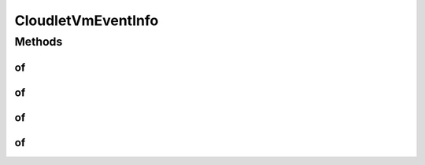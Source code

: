 .. java:import:: org.cloudbus.cloudsim.cloudlets Cloudlet

.. java:import:: org.cloudbus.cloudsim.vms Vm

CloudletVmEventInfo
===================

.. java:package:: org.cloudsimplus.listeners
   :noindex:

.. java:type:: public interface CloudletVmEventInfo extends CloudletEventInfo, VmEventInfo

   An interface that represents data to be passed to \ :java:ref:`EventListener`\  objects that are registered to be notified when some events happen for a given \ :java:ref:`Cloudlet`\  running inside a \ :java:ref:`Vm`\ .

   :author: Manoel Campos da Silva Filho

   **See also:** :java:ref:`Cloudlet.addOnUpdateCloudletProcessingListener(EventListener)`, :java:ref:`Cloudlet.addOnCloudletFinishListener(EventListener)`

Methods
-------
of
^^

.. java:method:: static CloudletVmEventInfo of(double time, Cloudlet cloudlet, Vm vm)
   :outertype: CloudletVmEventInfo

   Gets a CloudletVmEventInfo instance from the given parameters.

   :param time: the time the event happend
   :param cloudlet: the \ :java:ref:`Cloudlet`\  that fired the event
   :param vm: the \ :java:ref:`Vm`\  where the Cloudlet is or was running into, depending on the fired event, such as the \ :java:ref:`OnUpdateCloudletProcessing <Cloudlet.addOnUpdateCloudletProcessingListener(EventListener)>`\  or \ :java:ref:`OnCloudletFinish <Cloudlet.addOnCloudletFinishListener(EventListener)>`\

of
^^

.. java:method:: static CloudletVmEventInfo of(Cloudlet cloudlet, Vm vm)
   :outertype: CloudletVmEventInfo

   Gets a CloudletVmEventInfo instance from the given parameters. The \ :java:ref:`getTime()`\  is the current simulation time.

   :param cloudlet: the \ :java:ref:`Cloudlet`\  that fired the event
   :param vm: the \ :java:ref:`Vm`\  where the Cloudlet is or was running into, depending on the fired event, such as the \ :java:ref:`OnUpdateCloudletProcessing <Cloudlet.addOnUpdateCloudletProcessingListener(EventListener)>`\  or \ :java:ref:`OnCloudletFinish <Cloudlet.addOnCloudletFinishListener(EventListener)>`\

of
^^

.. java:method:: static CloudletVmEventInfo of(double time, Cloudlet cloudlet)
   :outertype: CloudletVmEventInfo

   Gets a CloudletVmEventInfo instance from the given parameters. The \ :java:ref:`Vm <getVm()>`\  attribute is defined as the \ :java:ref:`Vm`\  where the \ :java:ref:`Cloudlet`\  is running.

   :param time: the time the event happened
   :param cloudlet: the \ :java:ref:`Cloudlet`\  that fired the event

   **See also:** :java:ref:`.of(Cloudlet,Vm)`

of
^^

.. java:method:: static CloudletVmEventInfo of(Cloudlet cloudlet)
   :outertype: CloudletVmEventInfo

   Gets a CloudletVmEventInfo instance from the given parameters. The \ :java:ref:`Vm <getVm()>`\  attribute is defined as the \ :java:ref:`Vm`\  where the \ :java:ref:`Cloudlet`\  is running and the \ :java:ref:`getTime()`\  is the current simulation time.

   :param cloudlet: the \ :java:ref:`Cloudlet`\  that fired the event

   **See also:** :java:ref:`.of(Cloudlet,Vm)`

